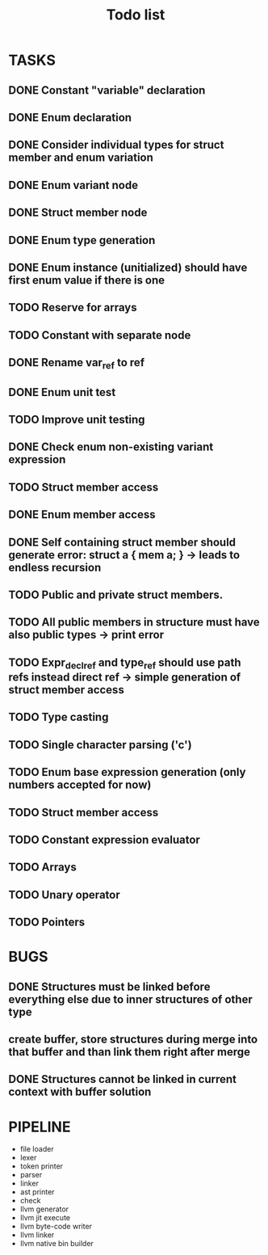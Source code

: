 #+TITLE: Todo list
 
#+change with shift+arrow
* TASKS
** DONE Constant "variable" declaration
** DONE Enum declaration
** DONE Consider individual types for struct member and enum variation 
** DONE Enum variant node
** DONE Struct member node
** DONE Enum type generation 
** DONE Enum instance (unitialized) should have first enum value if there is one 
** TODO Reserve for arrays 
** TODO Constant with separate node 
** DONE Rename var_ref to ref 
** DONE Enum unit test 
** TODO Improve unit testing 
** DONE Check enum non-existing variant expression  
** TODO Struct member access 
** DONE Enum member access 
** DONE Self containing struct member should generate error: struct a { mem a; } -> leads to endless recursion
** TODO Public and private struct members. 
** TODO All public members in structure must have also public types -> print error 
** TODO Expr_decl_ref and type_ref should use path refs instead direct ref -> simple generation of struct member access 
** TODO Type casting 
** TODO Single character parsing ('c') 
** TODO Enum base expression generation (only numbers accepted for now)
** TODO Struct member access
** TODO Constant expression evaluator
** TODO Arrays
** TODO Unary operator
** TODO Pointers 

* BUGS
** DONE Structures must be linked before everything else due to inner structures of other type 
** create buffer, store structures during merge into that buffer and than link them right after merge
** DONE Structures cannot be linked in current context with buffer solution

* PIPELINE
  - file loader
  - lexer
  - token printer
  - parser
  - linker
  - ast printer
  - check
  - llvm generator
  - llvm jit execute
  - llvm byte-code writer
  - llvm linker
  - llvm native bin builder
   
